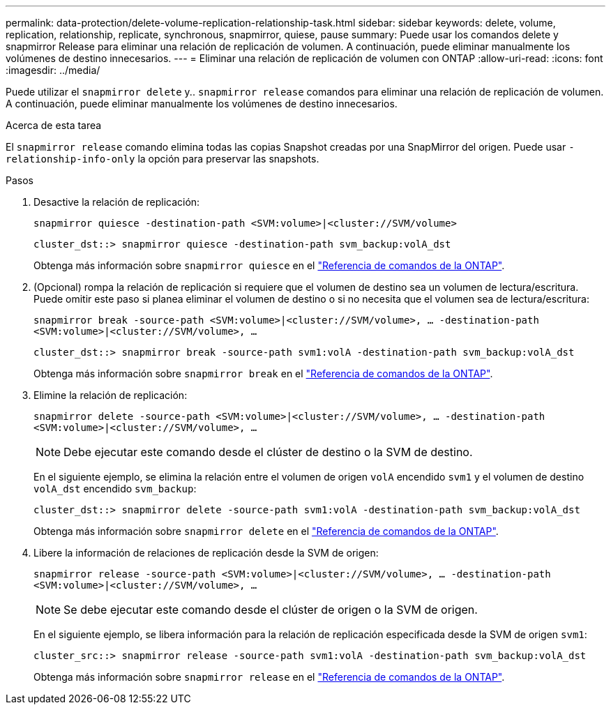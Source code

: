 ---
permalink: data-protection/delete-volume-replication-relationship-task.html 
sidebar: sidebar 
keywords: delete, volume, replication, relationship, replicate, synchronous, snapmirror, quiese, pause 
summary: Puede usar los comandos delete y snapmirror Release para eliminar una relación de replicación de volumen. A continuación, puede eliminar manualmente los volúmenes de destino innecesarios. 
---
= Eliminar una relación de replicación de volumen con ONTAP
:allow-uri-read: 
:icons: font
:imagesdir: ../media/


[role="lead"]
Puede utilizar el `snapmirror delete` y.. `snapmirror release` comandos para eliminar una relación de replicación de volumen. A continuación, puede eliminar manualmente los volúmenes de destino innecesarios.

.Acerca de esta tarea
El `snapmirror release` comando elimina todas las copias Snapshot creadas por una SnapMirror del origen. Puede usar `-relationship-info-only` la opción para preservar las snapshots.

.Pasos
. Desactive la relación de replicación:
+
`snapmirror quiesce -destination-path <SVM:volume>|<cluster://SVM/volume>`

+
[listing]
----
cluster_dst::> snapmirror quiesce -destination-path svm_backup:volA_dst
----
+
Obtenga más información sobre `snapmirror quiesce` en el link:https://docs.netapp.com/us-en/ontap-cli/snapmirror-quiesce.html["Referencia de comandos de la ONTAP"^].

. (Opcional) rompa la relación de replicación si requiere que el volumen de destino sea un volumen de lectura/escritura. Puede omitir este paso si planea eliminar el volumen de destino o si no necesita que el volumen sea de lectura/escritura:
+
`snapmirror break -source-path <SVM:volume>|<cluster://SVM/volume>, …​ -destination-path <SVM:volume>|<cluster://SVM/volume>, …​`

+
[listing]
----
cluster_dst::> snapmirror break -source-path svm1:volA -destination-path svm_backup:volA_dst
----
+
Obtenga más información sobre `snapmirror break` en el link:https://docs.netapp.com/us-en/ontap-cli/snapmirror-break.html["Referencia de comandos de la ONTAP"^].

. Elimine la relación de replicación:
+
`snapmirror delete -source-path <SVM:volume>|<cluster://SVM/volume>, ... -destination-path <SVM:volume>|<cluster://SVM/volume>, ...`

+
[NOTE]
====
Debe ejecutar este comando desde el clúster de destino o la SVM de destino.

====
+
En el siguiente ejemplo, se elimina la relación entre el volumen de origen `volA` encendido `svm1` y el volumen de destino `volA_dst` encendido `svm_backup`:

+
[listing]
----
cluster_dst::> snapmirror delete -source-path svm1:volA -destination-path svm_backup:volA_dst
----
+
Obtenga más información sobre `snapmirror delete` en el link:https://docs.netapp.com/us-en/ontap-cli/snapmirror-delete.html["Referencia de comandos de la ONTAP"^].

. Libere la información de relaciones de replicación desde la SVM de origen:
+
`snapmirror release -source-path <SVM:volume>|<cluster://SVM/volume>, ... -destination-path <SVM:volume>|<cluster://SVM/volume>, ...`

+
[NOTE]
====
Se debe ejecutar este comando desde el clúster de origen o la SVM de origen.

====
+
En el siguiente ejemplo, se libera información para la relación de replicación especificada desde la SVM de origen `svm1`:

+
[listing]
----
cluster_src::> snapmirror release -source-path svm1:volA -destination-path svm_backup:volA_dst
----
+
Obtenga más información sobre `snapmirror release` en el link:https://docs.netapp.com/us-en/ontap-cli/snapmirror-release.html["Referencia de comandos de la ONTAP"^].


